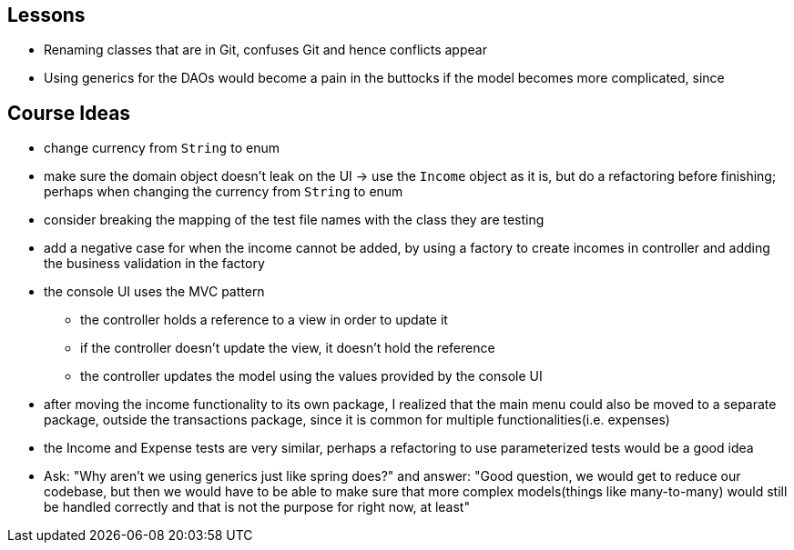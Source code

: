 == Lessons

* Renaming classes that are in Git, confuses Git and hence conflicts appear
* Using generics for the DAOs would become a pain in the buttocks if the model becomes more complicated,
since

== Course Ideas
* change currency from `String` to enum
* make sure the domain object doesn't leak on the UI
-> use the `Income` object as it is, but do a refactoring before finishing;
perhaps when changing the currency from `String` to enum
* consider breaking the mapping of the test file names with the class they are testing
* add a negative case for when the income cannot be added,
by using a factory to create incomes in controller and adding the business validation in the factory
* the console UI uses the MVC pattern
** the controller holds a reference to a view in order to update it
** if the controller doesn't update the view, it doesn't hold the reference
** the controller updates the model using the values provided by the console UI
* after moving the income functionality to its own package, I realized that the main menu could also
be moved to a separate package, outside the transactions package, since it is common for multiple
functionalities(i.e. expenses)
* the Income and Expense tests are very similar, perhaps a refactoring to use parameterized tests would
be a good idea
* Ask: "Why aren't we using generics just like spring does?" and answer: "Good question, we would get
to reduce our codebase, but then we would have to be able to make sure that more complex models(things like
many-to-many) would still be handled correctly and that is not the purpose for right now, at least"
